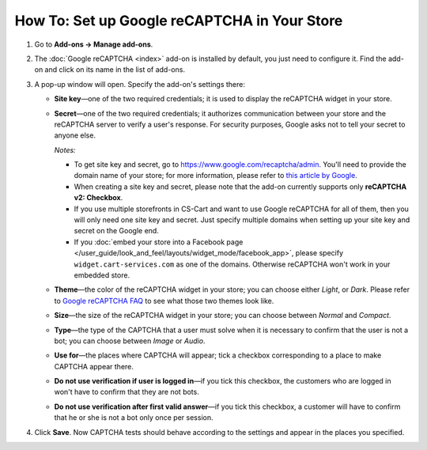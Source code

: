 *********************************************
How To: Set up Google reCAPTCHA in Your Store
*********************************************

#. Go to **Add-ons → Manage add-ons**.

#. The :doc:`Google reCAPTCHA <index>` add-on is installed by default, you just need to configure it. Find the add-on and click on its name in the list of add-ons.

   .. image:: img/google_recaptcha_addon.png
       :align: center
       :alt: The Google reCAPTCHA add-on in CS-Cart and Multi-Vendor.

#. A pop-up window will open. Specify the add-on's settings there:

   * **Site key**—one of the two required credentials; it is used to display the reCAPTCHA widget in your store.

   * **Secret**—one of the two required credentials; it authorizes communication between your store and the reCAPTCHA server to verify a user's response. For security purposes, Google asks not to tell your secret to anyone else.

     *Notes:*

     * To get site key and secret, go to `https://www.google.com/recaptcha/admin <https://www.google.com/recaptcha/admin>`_. You'll need to provide the domain name of your store; for more information, please refer to `this article by Google <https://developers.google.com/recaptcha/docs/domain_validation>`_.

     * When creating a site key and secret, please note that the add-on currently supports only **reCAPTCHA v2: Checkbox**.

     * If you use multiple storefronts in CS-Cart and want to use Google reCAPTCHA for all of them, then you will only need one site key and secret. Just specify multiple domains when setting up your site key and secret on the Google end.

     * If you :doc:`embed your store into a Facebook page </user_guide/look_and_feel/layouts/widget_mode/facebook_app>`, please specify ``widget.cart-services.com`` as one of the domains. Otherwise reCAPTCHA won't work in your embedded store.

   * **Theme**—the color of the reCAPTCHA widget in your store; you can choose either *Light*, or *Dark*. Please refer to `Google reCAPTCHA FAQ <https://developers.google.com/recaptcha/docs/faq#can-i-customize-the-recaptcha-widget>`_ to see what those two themes look like.

   * **Size**—the size of the reCAPTCHA widget in your store; you can choose between *Normal* and *Compact*. 

   * **Type**—the type of the CAPTCHA that a user must solve when it is necessary to confirm that the user is not a bot; you can choose between *Image* or *Audio*.

   * **Use for**—the places where CAPTCHA will appear; tick a checkbox corresponding to a place to make CAPTCHA appear there.

   * **Do not use verification if user is logged in**—if you tick this checkbox, the customers who are logged in won't have to confirm that they are not bots. 

   * **Do not use verification after first valid answer**—if you tick this checkbox, a customer will have to confirm that he or she is not a bot only once per session. 

#. Click **Save**. Now CAPTCHA tests should behave according to the settings and appear in the places you specified.

   .. image:: img/google_recaptcha_settings.png
       :align: center
       :alt: The settings of the Google reCAPTCHA add-on.
